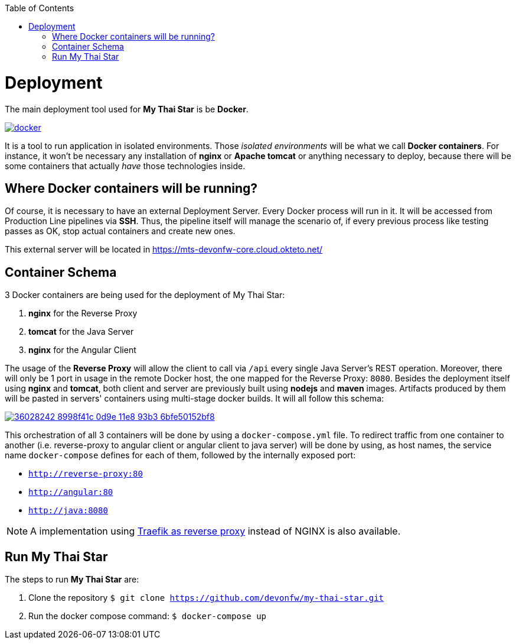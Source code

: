 :toc: macro
toc::[]

= Deployment

The main deployment tool used for *My Thai Star* is be *Docker*.

image::images/ci/deployment/docker.png[, link="https://www.docker.com/"]

It is a tool to run application in isolated environments. Those _isolated environments_ will be what we call *Docker containers*. For instance, it won't be necessary any installation of *nginx* or *Apache tomcat* or anything necessary to deploy, because there will be some containers that actually _have_ those technologies inside.

== Where Docker containers will be running?

Of course, it is necessary to have an external Deployment Server. Every Docker process will run in it. It will be accessed from Production Line pipelines via *SSH*. Thus, the pipeline itself will manage the scenario of, if every previous process like testing passes as OK, stop actual containers and create new ones.

This external server will be located in https://mts-devonfw-core.cloud.okteto.net/

== Container Schema

3 Docker containers are being used for the deployment of My Thai Star:

1. **nginx** for the Reverse Proxy
2. **tomcat** for the Java Server
3. **nginx** for the Angular Client

The usage of the **Reverse Proxy** will allow the client to call via `/api` every single Java Server's REST operation. Moreover, there will only be 1 port in usage in the remote Docker host, the one mapped for the Reverse Proxy: `8080`. 
Besides the deployment itself using **nginx** and **tomcat**, both client and server are previously built using **nodejs** and **maven** images. Artifacts produced by them will be pasted in servers' containers using multi-stage docker builds. It will all follow this schema:

image::https://user-images.githubusercontent.com/20857839/36028242-8998f41c-0d9e-11e8-93b3-6bfe50152bf8.png[, link="https://user-images.githubusercontent.com/20857839/36028242-8998f41c-0d9e-11e8-93b3-6bfe50152bf8.png"]

This orchestration of all 3 containers will be done by using a `docker-compose.yml` file. To redirect traffic from one container to another (i.e. reverse-proxy to angular client or angular client to java server) will be done by using, as host names, the service name `docker-compose` defines for each of them, followed by the internally exposed port:

- `http://reverse-proxy:80`
- `http://angular:80`
- `http://java:8080`

NOTE: A implementation using link:traefik-reverse-proxy.asciidoc[Traefik as reverse proxy] instead of NGINX is also available.

== Run My Thai Star

The steps to run **My Thai Star** are:

1. Clone the repository `$ git clone https://github.com/devonfw/my-thai-star.git`
2. Run the docker compose command: `$ docker-compose up`
